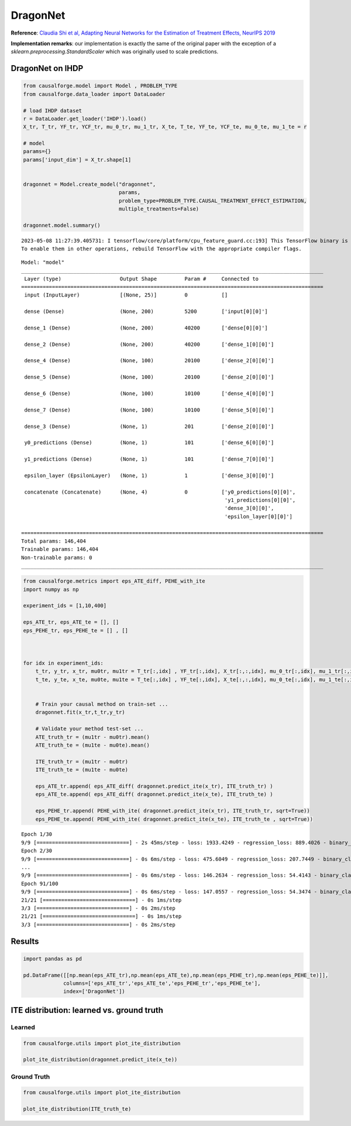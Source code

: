 DragonNet
=========

**Reference**: `Claudia Shi et al, Adapting Neural Networks for the
Estimation of Treatment Effects, NeurIPS
2019 <https://arxiv.org/pdf/1906.02120v2.pdf>`__

**Implementation remarks**: our implementation is exactly the same of
the original paper with the exception of a
*sklearn.preprocessing.StandardScaler* which was originally used to
scale predictions.

DragonNet on IHDP
-----------------

.. code:: python

    from causalforge.model import Model , PROBLEM_TYPE
    from causalforge.data_loader import DataLoader 
    
    # load IHDP dataset 
    r = DataLoader.get_loader('IHDP').load()
    X_tr, T_tr, YF_tr, YCF_tr, mu_0_tr, mu_1_tr, X_te, T_te, YF_te, YCF_te, mu_0_te, mu_1_te = r
    
    # model 
    params={}
    params['input_dim'] = X_tr.shape[1] 
        
        
    dragonnet = Model.create_model("dragonnet",
                                   params,
                                   problem_type=PROBLEM_TYPE.CAUSAL_TREATMENT_EFFECT_ESTIMATION, 
                                   multiple_treatments=False)
    
    dragonnet.model.summary()


.. parsed-literal::

    2023-05-08 11:27:39.405731: I tensorflow/core/platform/cpu_feature_guard.cc:193] This TensorFlow binary is optimized with oneAPI Deep Neural Network Library (oneDNN) to use the following CPU instructions in performance-critical operations:  SSE4.1 SSE4.2 AVX AVX2 FMA
    To enable them in other operations, rebuild TensorFlow with the appropriate compiler flags.


.. parsed-literal::

    Model: "model"
    __________________________________________________________________________________________________
     Layer (type)                   Output Shape         Param #     Connected to                     
    ==================================================================================================
     input (InputLayer)             [(None, 25)]         0           []                               
                                                                                                      
     dense (Dense)                  (None, 200)          5200        ['input[0][0]']                  
                                                                                                      
     dense_1 (Dense)                (None, 200)          40200       ['dense[0][0]']                  
                                                                                                      
     dense_2 (Dense)                (None, 200)          40200       ['dense_1[0][0]']                
                                                                                                      
     dense_4 (Dense)                (None, 100)          20100       ['dense_2[0][0]']                
                                                                                                      
     dense_5 (Dense)                (None, 100)          20100       ['dense_2[0][0]']                
                                                                                                      
     dense_6 (Dense)                (None, 100)          10100       ['dense_4[0][0]']                
                                                                                                      
     dense_7 (Dense)                (None, 100)          10100       ['dense_5[0][0]']                
                                                                                                      
     dense_3 (Dense)                (None, 1)            201         ['dense_2[0][0]']                
                                                                                                      
     y0_predictions (Dense)         (None, 1)            101         ['dense_6[0][0]']                
                                                                                                      
     y1_predictions (Dense)         (None, 1)            101         ['dense_7[0][0]']                
                                                                                                      
     epsilon_layer (EpsilonLayer)   (None, 1)            1           ['dense_3[0][0]']                

     concatenate (Concatenate)      (None, 4)            0           ['y0_predictions[0][0]',         
                                                                      'y1_predictions[0][0]',         
                                                                      'dense_3[0][0]',                
                                                                      'epsilon_layer[0][0]']          
                                                                                                      
    ==================================================================================================
    Total params: 146,404
    Trainable params: 146,404
    Non-trainable params: 0
    __________________________________________________________________________________________________


.. code:: python

    from causalforge.metrics import eps_ATE_diff, PEHE_with_ite
    import numpy as np
    
    experiment_ids = [1,10,400]
    
    eps_ATE_tr, eps_ATE_te = [], []
    eps_PEHE_tr, eps_PEHE_te = [] , [] 
    
    
    
    for idx in experiment_ids:    
        t_tr, y_tr, x_tr, mu0tr, mu1tr = T_tr[:,idx] , YF_tr[:,idx], X_tr[:,:,idx], mu_0_tr[:,idx], mu_1_tr[:,idx] 
        t_te, y_te, x_te, mu0te, mu1te = T_te[:,idx] , YF_te[:,idx], X_te[:,:,idx], mu_0_te[:,idx], mu_1_te[:,idx]  
        
        
        # Train your causal method on train-set ...
        dragonnet.fit(x_tr,t_tr,y_tr)
    
        # Validate your method test-set ... 
        ATE_truth_tr = (mu1tr - mu0tr).mean()
        ATE_truth_te = (mu1te - mu0te).mean()
        
        ITE_truth_tr = (mu1tr - mu0tr)
        ITE_truth_te = (mu1te - mu0te)
        
        eps_ATE_tr.append( eps_ATE_diff( dragonnet.predict_ite(x_tr), ITE_truth_tr) )
        eps_ATE_te.append( eps_ATE_diff( dragonnet.predict_ite(x_te), ITE_truth_te) )
        
        eps_PEHE_tr.append( PEHE_with_ite( dragonnet.predict_ite(x_tr), ITE_truth_tr, sqrt=True))
        eps_PEHE_te.append( PEHE_with_ite( dragonnet.predict_ite(x_te), ITE_truth_te , sqrt=True))
            


.. parsed-literal::

    Epoch 1/30
    9/9 [==============================] - 2s 45ms/step - loss: 1933.4249 - regression_loss: 889.4026 - binary_classification_loss: 40.9478 - treatment_accuracy: 0.5728 - track_epsilon: 0.0388 - val_loss: 867.6917 - val_regression_loss: 296.2574 - val_binary_classification_loss: 29.3260 - val_treatment_accuracy: 0.8006 - val_track_epsilon: 0.0409 - lr: 0.0010
    Epoch 2/30
    9/9 [==============================] - 0s 6ms/step - loss: 475.6049 - regression_loss: 207.7449 - binary_classification_loss: 35.2396 - treatment_accuracy: 0.8106 - track_epsilon: 0.0398 - val_loss: 456.4780 - val_regression_loss: 154.8738 - val_binary_classification_loss: 22.1945 - val_treatment_accuracy: 0.8006 - val_track_epsilon: 0.0395 - lr: 0.0010
    ...
    9/9 [==============================] - 0s 6ms/step - loss: 146.2634 - regression_loss: 54.4143 - binary_classification_loss: 26.8517 - treatment_accuracy: 0.7856 - track_epsilon: 0.0155 - val_loss: 208.7841 - val_regression_loss: 104.0300 - val_binary_classification_loss: 17.8242 - val_treatment_accuracy: 0.9115 - val_track_epsilon: 0.0155 - lr: 1.5625e-07
    Epoch 91/100
    9/9 [==============================] - 0s 6ms/step - loss: 147.0557 - regression_loss: 54.3474 - binary_classification_loss: 26.8511 - treatment_accuracy: 0.8019 - track_epsilon: 0.0154 - val_loss: 208.5912 - val_regression_loss: 103.8927 - val_binary_classification_loss: 17.8261 - val_treatment_accuracy: 0.9115 - val_track_epsilon: 0.0154 - lr: 1.5625e-07
    21/21 [==============================] - 0s 1ms/step
    3/3 [==============================] - 0s 2ms/step
    21/21 [==============================] - 0s 1ms/step
    3/3 [==============================] - 0s 2ms/step


Results
-------

.. code:: python

    import pandas as pd 
    
    pd.DataFrame([[np.mean(eps_ATE_tr),np.mean(eps_ATE_te),np.mean(eps_PEHE_tr),np.mean(eps_PEHE_te)]],
                 columns=['eps_ATE_tr','eps_ATE_te','eps_PEHE_tr','eps_PEHE_te'], 
                 index=['DragonNet'])




.. raw:: html

    <div>
    <style scoped>
        .dataframe tbody tr th:only-of-type {
            vertical-align: middle;
        }
    
        .dataframe tbody tr th {
            vertical-align: top;
        }
    
        .dataframe thead th {
            text-align: right;
        }
    </style>
    <table border="1" class="dataframe">
      <thead>
        <tr style="text-align: right;">
          <th></th>
          <th>eps_ATE_tr</th>
          <th>eps_ATE_te</th>
          <th>eps_PEHE_tr</th>
          <th>eps_PEHE_te</th>
        </tr>
      </thead>
      <tbody>
        <tr>
          <th>DragonNet</th>
          <td>0.097184</td>
          <td>0.071534</td>
          <td>0.762171</td>
          <td>0.75455</td>
        </tr>
      </tbody>
    </table>
    </div>



ITE distribution: learned vs. ground truth
------------------------------------------

Learned
~~~~~~~

.. code:: python

    from causalforge.utils import plot_ite_distribution
    
    plot_ite_distribution(dragonnet.predict_ite(x_te))


.. image:: dragon_output_10_2.png


Ground Truth
~~~~~~~~~~~~

.. code:: python

    from causalforge.utils import plot_ite_distribution
    
    plot_ite_distribution(ITE_truth_te)

.. image:: dragon_output_12_1.png


